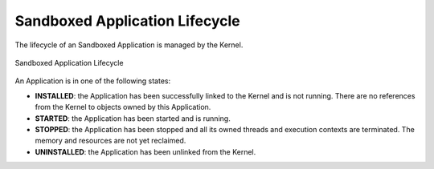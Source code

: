 .. _kernel_application_lifecycle:

Sandboxed Application Lifecycle
===============================

The lifecycle of an Sandboxed Application is managed by the Kernel.

.. figure:: png/sandboxed-application-lifecycle.png
   :alt: Sandboxed Application Lifecycle
   :align: center

   Sandboxed Application Lifecycle

An Application is in one of the following states:

- **INSTALLED**: the Application has been successfully linked to the Kernel and is not running.
  There are no references from the Kernel to objects owned by this Application.
- **STARTED**: the Application has been started and is running.
- **STOPPED**: the Application has been stopped and all its owned threads and execution contexts are terminated.
  The memory and resources are not yet reclaimed.
- **UNINSTALLED**: the Application has been unlinked from the Kernel.

..
   | Copyright 2022-2023, MicroEJ Corp. Content in this space is free 
   for read and redistribute. Except if otherwise stated, modification 
   is subject to MicroEJ Corp prior approval.
   | MicroEJ is a trademark of MicroEJ Corp. All other trademarks and 
   copyrights are the property of their respective owners.
